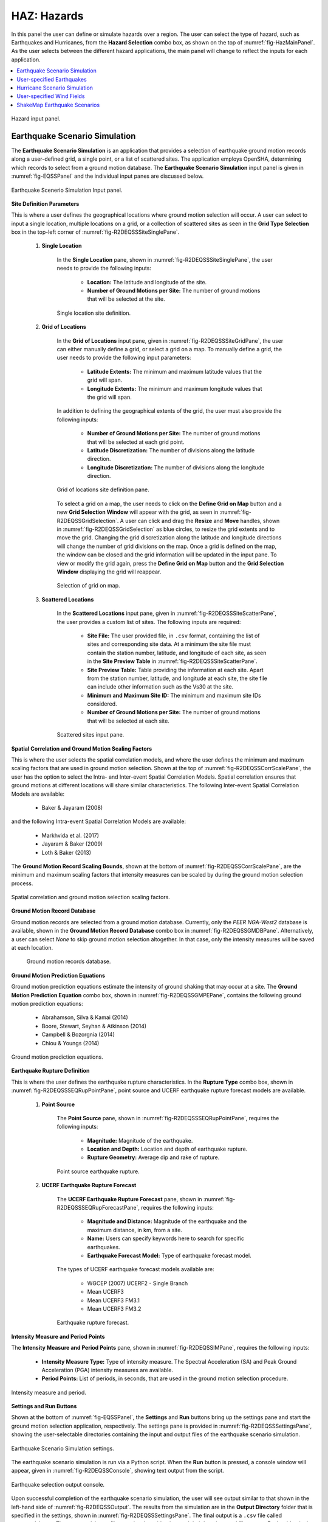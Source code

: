 .. _lblHAZ:

HAZ: Hazards
============

In this panel the user can define or simulate hazards over a region. The user can select the type of hazard, such as Earthquakes and Hurricanes, from the **Hazard Selection** combo box, as shown on the top of :numref:`fig-HazMainPanel`. As the user selects between the different hazard applications, the main panel will change to reflect the inputs for each application.

.. contents::
   :local:

.. _fig-HazMainPanel:

.. figure:: figures/R2DHazMainPanel.png
  :align: center
  :figclass: align-center

  Hazard input panel.

.. _ground_motion_tool:

Earthquake Scenario Simulation
------------------------------

The **Earthquake Scenario Simulation** is an application that provides a selection of earthquake ground motion records along a user-defined grid, a single point, or a list of scattered sites. The application employs OpenSHA, determining which records to select from a ground motion database. The **Earthquake Scenario Simulation** input panel is given in :numref:`fig-EQSSPanel` and the individual input panes are discussed below.

.. _fig-EQSSPanel:

.. figure:: figures/R2DEQSSPanel.png
  :align: center
  :figclass: align-center

  Earthquake Scenerio Simulation Input panel.

**Site Definition Parameters**

This is where a user defines the geographical locations where ground motion selection will occur. A user can select to input a single location, multiple locations on a grid, or a collection of scattered sites as seen in the **Grid Type Selection** box in the top-left corner of :numref:`fig-R2DEQSSSiteSinglePane`.
    
    #. **Single Location**

	In the **Single Location** pane, shown in :numref:`fig-R2DEQSSSiteSinglePane`, the user needs to provide the following inputs:

		- **Location:** The latitude and longitude of the site.
		- **Number of Ground Motions per Site:** The number of ground motions that will be selected at the site.

	.. _fig-R2DEQSSSiteSinglePane:

	.. figure:: figures/R2DEQSSSiteSinglePane.png
	  :align: center
	  :figclass: align-center

	  Single location site definition.

    #. **Grid of Locations**

	In the **Grid of Locations** input pane, given in :numref:`fig-R2DEQSSSiteGridPane`, the user can either manually define a grid, or select a grid on a map. To manually define a grid, the user needs to provide the following input parameters:

		- **Latitude Extents:**  The minimum and maximum latitude values that the grid will span.
   		- **Longitude Extents:** The minimum and maximum longitude values that the grid will span.

	In addition to defining the geographical extents of the grid, the user must also provide the following inputs:

   		- **Number of Ground Motions per Site:** The number of ground motions that will be selected at each grid point.
   		- **Latitude Discretization:** The number of divisions along the latitude direction.
   		- **Longitude Discretization:** The number of divisions along the longitude direction.

	.. _fig-R2DEQSSSiteGridPane:

	.. figure:: figures/R2DEQSSSiteGridPane.png
	  :align: center
	  :figclass: align-center

	  Grid of locations site definition pane.

	To select a grid on a map, the user needs to click on the **Define Grid on Map** button and a new **Grid Selection Window** will appear with the grid, as seen in :numref:`fig-R2DEQSSGridSelection`. A user can click and drag the **Resize** and **Move** handles, shown in :numref:`fig-R2DEQSSGridSelection` as blue circles, to resize the grid extents and to move the grid. Changing the grid discretization along the latitude and longitude directions will change the number of grid divisions on the map. Once a grid is defined on the map, the window can be closed and the grid information will be updated in the input pane. To view or modify the grid again, press the **Define Grid on Map** button and the **Grid Selection Window** displaying the grid will reappear.

	.. _fig-R2DEQSSGridSelection:
	
	.. figure:: figures/R2DEQSSGridSelection.png
	  :align: center
	  :figclass: align-center
	
	  Selection of grid on map.
	  
    #. **Scattered Locations**

  	In the **Scattered Locations** input pane, given in :numref:`fig-R2DEQSSSiteScatterPane`, the user provides a custom list of sites. The following inputs are required:

		- **Site File:** The user provided file, in ``.csv`` format, containing the list of sites and corresponding site data. At a minimum the site file must contain the station number, latitude, and longitude of each site, as seen in the **Site Preview Table** in :numref:`fig-R2DEQSSSiteScatterPane`.
		- **Site Preview Table:** Table providing the information at each site. Apart from the station number, latitude, and longitude at each site, the site file can include other information such as the Vs30 at the site. 
		- **Minimum and Maximum Site ID:** The minimum and maximum site IDs considered.
		- **Number of Ground Motions per Site:** The number of ground motions that will be selected at each site.

	.. _fig-R2DEQSSSiteScatterPane:
	
	.. figure:: figures/R2DEQSSSiteScatterPane.png
	  :align: center
	  :figclass: align-center
	
	  Scattered sites input pane.

**Spatial Correlation and Ground Motion Scaling Factors**

This is where the user selects the spatial correlation models, and where the user defines the minimum and maximum scaling factors that are used in ground motion selection. Shown at the top of :numref:`fig-R2DEQSSCorrScalePane`, the user has the option to select the Intra- and Inter-event Spatial Correlation Models. Spatial correlation ensures that ground motions at different locations will share similar characteristics. The following Inter-event Spatial Correlation Models are available:

	- Baker & Jayaram (2008)

and the following Intra-event Spatial Correlation Models are available:

	- Markhvida et al. (2017)
	- Jayaram & Baker (2009)
	- Loth & Baker (2013)

The **Ground Motion Record Scaling Bounds**, shown at the bottom of :numref:`fig-R2DEQSSCorrScalePane`, are the minimum and maximum scaling factors that intensity measures can be scaled by during the ground motion selection process.

.. _fig-R2DEQSSCorrScalePane:

.. figure:: figures/R2DEQSSCorrScalePane.png
  :align: center
  :figclass: align-center

  Spatial correlation and ground motion selection scaling factors.

**Ground Motion Record Database**

Ground motion records are selected from a ground motion database. Currently, only the *PEER NGA-West2* database is available, shown in the **Ground Motion Record Database** combo box in :numref:`fig-R2DEQSSGMDBPane`. Alternatively, a user can select *None* to skip ground motion selection altogether. In that case, only the intensity measures will be saved at each location. 
	
  	.. _fig-R2DEQSSGMDBPane:

  	.. figure:: figures/R2DEQSSGMDBPane.png
  	  :align: center
  	  :figclass: align-center

  	  Ground motion records database.

**Ground Motion Prediction Equations**

Ground motion prediction equations estimate the intensity of ground shaking that may occur at a site. The **Ground Motion Prediction Equation** combo box, shown in :numref:`fig-R2DEQSSGMPEPane`, contains the following ground motion prediction equations:

	- Abrahamson, Silva & Kamai (2014)
	- Boore, Stewart, Seyhan & Atkinson (2014)
	- Campbell & Bozorgnia (2014)
	- Chiou & Youngs (2014)

.. _fig-R2DEQSSGMPEPane:

.. figure:: figures/R2DEQSSGMPEPane.png
  :align: center
  :figclass: align-center

  Ground motion prediction equations.

**Earthquake Rupture Definition**

This is where the user defines the earthquake rupture characteristics. In the **Rupture Type** combo box, shown in :numref:`fig-R2DEQSSSEQRupPointPane`, point source and UCERF earthquake rupture forecast models are available.

    #. **Point Source**
	
	The **Point Source** pane, shown in :numref:`fig-R2DEQSSSEQRupPointPane`, requires the following inputs:
	
		- **Magnitude:** Magnitude of the earthquake.
		- **Location and Depth:** Location and depth of earthquake rupture.
		- **Rupture Geometry:** Average dip and rake of rupture.
	
	.. _fig-R2DEQSSSEQRupPointPane:
	
	.. figure:: figures/R2DEQSSSEQRupPointPane.png
	  :align: center
	  :figclass: align-center
	
	  Point source earthquake rupture.

    #. **UCERF Earthquake Rupture Forecast**

	The **UCERF Earthquake Rupture Forecast** pane, shown in :numref:`fig-R2DEQSSSEQRupForecastPane`, requires the following inputs:

		- **Magnitude and Distance:** Magnitude of the earthquake and the maximum distance, in km, from a site.
		- **Name:** Users can specify keywords here to search for specific earthquakes.
		- **Earthquake Forecast Model:** Type of earthquake forecast model.
		
	The types of UCERF earthquake forecast models available are:

		- WGCEP (2007) UCERF2 - Single Branch
		- Mean UCERF3
		- Mean UCERF3 FM3.1
		- Mean UCERF3 FM3.2

	.. _fig-R2DEQSSSEQRupForecastPane:

	.. figure:: figures/R2DEQSSSEQRupForecastPane.png
	  :align: center
	  :figclass: align-center

	  Earthquake rupture forecast.

**Intensity Measure and Period Points**

The **Intensity Measure and Period Points** pane, shown in :numref:`fig-R2DEQSSIMPane`, requires the following inputs:

	- **Intensity Measure Type:** Type of intensity measure. The Spectral Acceleration (SA) and Peak Ground Acceleration (PGA) intensity measures are available.
	- **Period Points:** List of periods, in seconds, that are used in the ground motion selection procedure.
	
.. _fig-R2DEQSSIMPane:

.. figure:: figures/R2DEQSSIMPane.png
  :align: center
  :figclass: align-center

  Intensity measure and period.

**Settings and Run Buttons**

Shown at the bottom of :numref:`fig-EQSSPanel`, the **Settings** and **Run** buttons bring up the settings pane and start the ground motion selection application, respectively. The settings pane is provided in :numref:`fig-R2DEQSSSettingsPane`, showing the user-selectable directories containing the input and output files of the earthquake scenario simulation.

.. _fig-R2DEQSSSettingsPane:

.. figure:: figures/R2DEQSSSettingsPane.png
  :align: center
  :figclass: align-center

  Earthquake Scenario Simulation settings.

The earthquake scenario simulation is run via a Python script. When the **Run** button is pressed, a console window will appear, given in :numref:`fig-R2DEQSSConsole`, showing text output from the script.

.. _fig-R2DEQSSConsole:

.. figure:: figures/R2DEQSSConsole.png
  :align: center
  :figclass: align-center

  Earthquake selection output console.

Upon successful completion of the earthquake scenario simulation, the user will see output similar to that shown in the left-hand side of :numref:`fig-R2DEQSSOutput`. The results from the simulation are in the **Output Directory** folder that is specified in the settings, shown in :numref:`fig-R2DEQSSSettingsPane`. The final output is a ``.csv`` file called ``EventGrid.csv``. The ``EventGrid.csv`` file contains the grid points and their locations and file names. Each grid point is assigned a ``.csv`` file containing a list of the ground motions at the grid point and their scaling factors. If applicable, the corresponding ground motion records, in ``JSON`` format, are also in the **Output Directory** directoy. Next, the ``EventGrid.csv`` is post-processed, and a new layer containing the ground motions is added to the GIS widget. Shown on the right-hand side of :numref:`fig-R2DEQSSOutput`, the grid points are represented with a cross symbol. Clicking on a grid point will produce a popup with information about the ground motions at that point.

.. _fig-R2DEQSSOutput:

.. figure:: figures/R2DEQSSOutput.png
  :align: center
  :figclass: align-center

  Post-processing output and grid visualization.

User-specified Earthquakes
---------------------------

The **User-specified Earthquakes** application loads the results of an **Earthquake Scenario Simulation** that was run previously. The **User-specified Earthquakes** application input pane is given in :numref:`fig-UserSelectEQ`. As seen in the figure, the user is required to input the file path to the ``EventGrid.csv`` file. If the ground motions are not in the same folder as the ``EventGrid.csv`` file, then the user needs to input the directory path to the folder containing the ground motions.

.. _fig-UserSelectEQ:

.. figure:: figures/R2DUserSelectEQ.png
  :align: center
  :figclass: align-center

  User-defined earthquakes input panel.
  
  
Hurricane Scenario Simulation
-----------------------------

The **Hurricane Scenario Simulation**, seen in :numref:`fig-R2DHurricaneMainPanel`, is an application that calculates a wind field over a user defined grid. The application is implemented based on the method proposed by [SnaikiWu2017a]_ and [SnaikiWu2017b]_. The GIS visualization window, seen at the bottom of :numref:`fig-R2DHurricaneMainPanel`, is used to interactively define hurricane inputs. At a minimum, a user needs to specify a set of hurricane track points, landfall location and parameters, and a wind field grid. The individual input panes are discussed below.

.. _fig-R2DHurricaneMainPanel:

.. figure:: figures/R2DHurricaneMainPanel.png
  :align: center
  :figclass: align-center

  Hurricane Scenario Simulation Application.

**Hurricane Definition**

A user has the option to specify a hurricane track and associated landfall parameters, or select a historical hurricane from a built-in database.

    #. **Specify Hurricane Track**

	To manually input a hurricane track, the user needs to supply a ``.csv`` file with rows that contain the latitude and longitude coordinates of the points along the track. To input the hurricane track file, the user needs to specify the file path in the **Path to Hurricane Track File** input shown in :numref:`fig-R2DHurricaneTrackSelectPane`. A successfully loaded track is shown at the top of :numref:`fig-R2DHurricaneTrackSelectPane`. The circles represent a measurement point along the track and the arrow head shows the direction of the hurricane. Clicking on a circle will produce a dialog with the available information at that point.

	.. _fig-R2DHurricaneTrackSelectPane:

	.. figure:: figures/R2DHurricaneTrackSelectPane.png
	  :align: center
	  :figclass: align-center

	  Manually defined hurricane track.
	  	  
	An example hurricane track input file is given below in  :numref:`fig-R2DHurricaneTrackSelectExData`. The track data should be in temporal order, i.e., the first measurement should be in the first row of the input file.
	
	.. _fig-R2DHurricaneTrackSelectExData:

	.. figure:: figures/R2DHurricaneTrackSelectExData.png
	  :align: center
	  :figclass: align-center

	  Example data for hurricane track input.
	  
	Users also have the option to specify a terrain roughness file in the ``.geojson`` format. Users need to provide the path to the terrain roughness file in the **Path to Terrain Roughness File** input, given in :numref:`fig-R2DHurricaneTrackSelectPane`. When loaded, the terrain roughness file will be visualized in the GIS window, as highlighted at the bottom of :numref:`fig-R2DHurricaneTrackSelectPane`. If a terrain roughness is not specified, a default value of 0.03 m is used (assuming open/flat terrain few isolated obstacles). 
		  
    #. **Select Hurricane from Database**

	The panel to select a historical hurricane is shown in :numref:`fig-R2DHurricaneTrackDB`. Clicking on the **Load Hurricane Database** button will load the database and all of the hurricanes in the database will appear in the GIS window, as shown at the bottom of :numref:`fig-R2DHurricaneTrackDB`. The database that is pre-bundled with the application is the International Best Track Archive for Climate Stewardship (IBTrACS) v04r00 database, listing storms that have occurred in the last three years. Users can modify the ``.csv`` database file, e.g., update it or add their own storm information, if the same header format and file name (ibtracs.last3years.list.v04r00.csv) is retained. Users can find this file in the ``Databases`` folder that is in the |app| installation directory. 

	.. _fig-R2DHurricaneTrackDB:

	.. figure:: figures/R2DHurricaneTrackDB.png
	  :align: center
	  :figclass: align-center

	  Hurricane selection from database.
			  
	To load a specific hurricane, a user needs to navigate to a hurricane of their choice in the GIS window, and click on the hurricane to select it. The selected hurricane will be highlighted, as shown in :numref:`fig-R2DHurricaneTrackDB2`, and a dialog will appear providing the hurricane track metadata. Clicking on the **Select Hurricane Button** in :numref:`fig-R2DHurricaneTrackDB2` will finalize the selection. The selected hurricane's metadata will appear in the box that is given in the middle of :numref:`fig-R2DHurricaneTrackDB`.
			
  	.. _fig-R2DHurricaneTrackDB2:

  	.. figure:: figures/R2DHurricaneTrackDB2.png
  	  :align: center
  	  :figclass: align-center

  	  Selecting a hurricane from the map.
			
	After selecting a hurricane, a user will see the final hurricane track, similar to what is shown in :numref:`fig-R2DHurricaneTrackDB3`. The circles represent a measurement point along the track. Clicking on a circle will produce a dialog with the available information at that point. The blue diamond respresents the first point of hurricane landfall, i.e., the first point at which the distance to land is equal to zero. If a landfall location is found, the landfall parameters are programmatically filled in with the measurements at the landfall location. In the case where a hurricane makes landfall more than once, the user has the option to clear the intial landfall point, and select another landfall point, the procedure of which is described below. Note that if a new landfall location is selected by the user, with the exception of the latitude and longitude which is updated programmatically, users should manually update the landfall parameters to agree with the expected parameter values at new location.
	
  	.. _fig-R2DHurricaneTrackDB3:

  	.. figure:: figures/R2DHurricaneTrackDB3.png
  	  :align: center
  	  :figclass: align-center

  	  Output after hurricane selection.	

**Hurricane Landfall Parameters**

This is where the user inputs the hurricane landfall parameters. Hurricane landfall occurs when the center of the storm moves across a coastline after traversing open water. Shown in :numref:`fig-R2DHurricaneLandfallParams`, the user must suppply the following parameter values:

	- Latitude in degrees North
	- Longitude in degrees East
	- Landing, or approach angle, in degrees
	- Speed in knots (kts)
	- Pressure in millibars (mb)
	- Radius in nautical miles (nmile)
	- Exposure category to classify terrain roughness
	- Gust duration in seconds (s)
	- Reference height in meters (m). The reference height 
	
Note that if a track is selected from the database, the landfall parameters will be automatically filled in based on the first encountered landfall. The **Perturbation** input boxes allow the user to specify uncertainty in the parameter values.  

.. _fig-R2DHurricaneLandfallParams:

.. figure:: figures/R2DHurricaneLandfallParams.png
  :align: center
  :figclass: align-center

  Hurricane Landfall Parameters.
	  
**Specify Landfall Location**

The hurricane landfall location is manually defined using the buttons in :numref:`fig-R2DHurricaneLandfallSelect`. Clicking on the **Define Landfall on Map** button causes a blue circle to appear in the GIS window, as seen in the righthand side of the window in :numref:`fig-R2DHurricaneLandfallParams`. A user can click on and drag this circle to any location on the map. When the user is satisfied with their new landfall location, they need to click on the **Select Landfall** button to finalize the selection. The landfall will then appear as a blue diamond symbol in its own layer in the GIS window. If a user wants to erase an exsiting landfall location, they need to click on the **Clear Landfall** button and start over. 

.. _fig-R2DHurricaneLandfallSelect:

.. figure:: figures/R2DHurricaneLandfallSelect.png
  :align: center
  :figclass: align-center

  Specify Hurricane Landfall.

**Truncate Hurricane Track**

|app| allows users to truncate hurricane tracks to save time in the wind field computations. This is also useful when a user requires only a portion of a hurricane track in their region of interest. The buttons for truncating a hurricane track are shown in :numref:`fig-R2DHurricaneTruncateTrack`. Clicking on the **Select Area on Map** button in the figure will turn on the selection procedure. Clicking on any point in the GIS window will create a selection point, shown as a red dot in the GIS window of the figure. Continuing the point selection procedure will form the boundary of the selection polygon, an example of which is provided in :numref:`fig-R2DHurricaneTruncateTrack`. The selection polygon can be cleared at any point by pressing the **Clear** button. Clicking on the **Apply** button will finalize the selection. The track points that fall within the selection polygon will be kept and all other points will be discarded. Note that once the **Apply** button is pressed, the procedure cannot be undone. An example truncated track is given in the lefthand side of the GIS window in :numref:`fig-R2DHurricaneTruncateTrack`.
	
.. _fig-R2DHurricaneTruncateTrack:

.. figure:: figures/R2DHurricaneTruncateTrack.png
  :align: center
  :figclass: align-center

  Truncate Hurricane Track.
  
**Specify Wind Field Grid**

To select the wind field grid on a map, the user needs to click on the **Define Grid on Map** button. A new grid will appear in the GIS window, as seen in :numref:`fig-R2DHurricaneDefineGrid`. A user can click and drag the **Resize** and **Move** handles, shown in :numref:`fig-R2DHurricaneDefineGrid`, to resize the grid extents and to move the grid. Changing the grid discretization along the latitude and longitude directions will change the number of grid divisions on the map. Once a grid is defined on the map, the user needs to click on the **Select Grid** button to finalize grid selection. When grid selection is finalized, a new layer is added to the GIS widget. Shown on the right-hand side of :numref:`fig-R2DHurricaneDefineGrid`, the wind field grid points are represented with a cross symbol. Clicking on the **Clear Grid** button will clear the existing grid, allowing for the selection of a new grid. 
	
.. _fig-R2DHurricaneDefineGrid:

.. figure:: figures/R2DHurricaneDefineGrid.png
  :align: center
  :figclass: align-center

  Hurricane Wind Field Grid.

**Run Simulation Button**

Shown on the right-hand side of :numref:`fig-R2DHurricaneMainPanel`, the **Run Simulation** button starts the hurricane simulation application. The results from the simulation are in the **Output Directory** folder specified in |app| preferences. The final output is a ``.csv`` file called ``EventGrid.csv``. The ``EventGrid.csv`` file contains the grid point locations and file names. Each grid point is assigned a ``.csv`` file containing a list of the peak wind speeds at the grid point. The ``EventGrid.csv`` is post-processed and the grid points created in the **Specify Wind Field Grid** step will be updated with the Peak Wind Speed values that are calculated in the simulation. Clicking on a grid point will produce a popup listing the wind speeds at that point. 

User-specified Wind Fields
--------------------------

The **User-specified Wind Field** application loads the results of a **Hurricane Scenario Simulation** that was run previously. The **User-specified Hurricanes** application input pane is given in :numref:`fig-R2DUserSelectWindField`. As seen in the figure, the user is required to input the file path to the ``EventGrid.csv`` file. If the wind field stations are not in the same folder as the ``EventGrid.csv`` file, then the user needs to input the directory path to the folder containing the wind field station files.

.. _fig-R2DUserSelectWindField:

.. figure:: figures/R2DUserSelectWindField.png
  :align: center
  :figclass: align-center

  User-specified wind field input panel.
  

ShakeMap Earthquake Scenarios
-----------------------------

The **ShakeMap Earthquake Scenario** application provides the functionality to import a USGS ShakeMap earthquake hazard. The **ShakeMap Earthquake Scenario** application input pane is given in :numref:`fig-R2DShakeMapPane`. As seen in the figure, the user is required to input a path to a folder on the user's computer that contains the ShakeMap data. At a minimum, the folder must contain a ``grid.xml`` file that provides the ground motion intensity measures, e.g., PGA, PGV, over a geographical grid. To visualize the PGA contours or rupture in the GIS window, a user can also provide the ``cont_pga.json`` file, or ``rupture.json`` file, respectively. Note that more than one ShakeMap can be input. However, the ShakeMap that is selected in the **List of ShakeMaps** tree in :numref:`fig-R2DShakeMapPane`, is the one that is employed in the subsquent analysis.

.. _fig-R2DShakeMapPane:

.. figure:: figures/R2DShakeMapPane.png
  :align: center
  :figclass: align-center

  ShakeMap input panel.
  
After a ShakeMap is loaded, it will appear in the list of ShakeMaps shown above in :numref:`fig-R2DShakeMapPane`. Users can see the grid, contours, etc., ShakeMap visuals by going to the **VIZ** pane, as highlighted in :numref:`fig-R2DShakeMapOutput` below. 
  
.. _fig-R2DShakeMapOutput:

.. figure:: figures/R2DShakeMapOutput.png
  :align: center
  :figclass: align-center

  ShakeMap visualization.
  
.. [SnaikiWu2017a]
   Snaiki, R. and Wu, T. (2017a). Modeling tropical cyclone boundary layer: Height-resolving pressure and wind fields. Journal of Wind Engineering and Industrial Aerodynamics, 170, pp. 18-27.

.. [SnaikiWu2017b]
   Snaiki, R. and Wu, T. (2017b). A linear height-resolving wind field model for tropical cyclone boundary layer. Journal of Wind Engineering and Industrial Aerodynamics, 171, pp. 248-260.